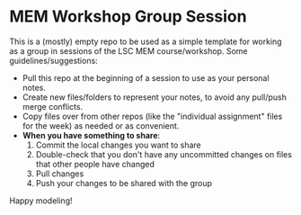 * MEM Workshop Group Session

This is a (mostly) empty repo to be used as a simple template for
working as a group in sessions of the LSC MEM course/workshop.  Some
guidelines/suggestions:

  - Pull this repo at the beginning of a session to use as your
    personal notes.
  - Create new files/folders to represent your notes, to avoid any
    pull/push merge conflicts.
  - Copy files over from other repos (like the "individual assignment"
    files for the week) as needed or as convenient.
  - *When you have something to share*:
    1. Commit the local changes you want to share
    2. Double-check that you don't have any uncommitted changes on
       files that other people have changed
    3. Pull changes
    4. Push your changes to be shared with the group

Happy modeling!

